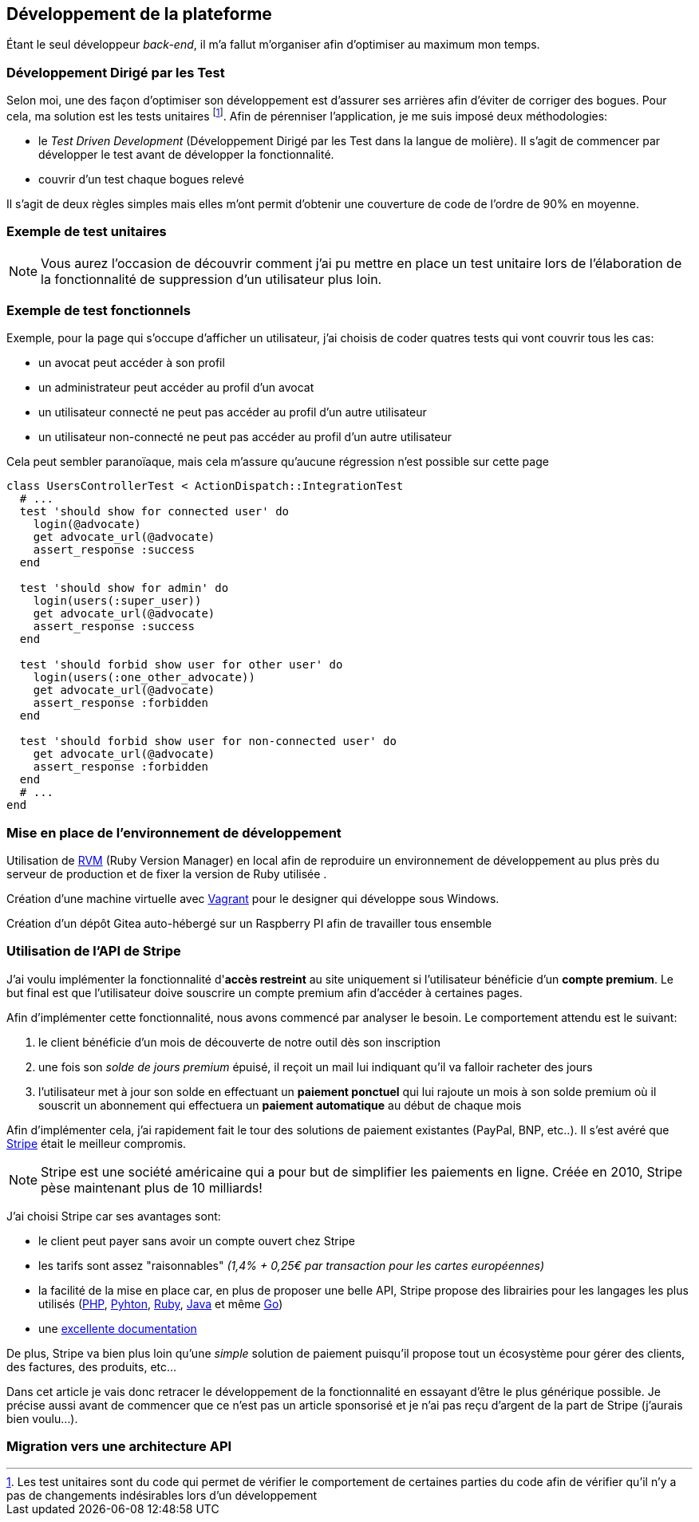 [#chapter03-development]
== Développement de la plateforme

Étant le seul développeur _back-end_, il m’a fallut m’organiser afin d’optimiser au maximum mon temps.

=== Développement Dirigé par les Test

Selon moi, une des façon d’optimiser son développement est d’assurer ses arrières afin d’éviter de corriger des bogues. Pour cela, ma solution est les tests unitaires footnote:[Les test unitaires sont du code qui permet de vérifier le comportement de certaines parties du code afin de vérifier qu’il n’y a pas de changements indésirables lors d’un développement]. Afin de pérenniser l'application, je me suis imposé deux méthodologies:

* le _Test Driven Development_ (Développement Dirigé par les Test dans la langue de molière). Il s’agit de commencer par développer le test avant de développer la fonctionnalité.
* couvrir d’un test chaque bogues relevé

Il s’agit de deux règles simples mais elles m’ont permit d’obtenir une couverture de code de l’ordre de 90% en moyenne.

=== Exemple de test unitaires

NOTE: Vous aurez l’occasion de découvrir comment j’ai pu mettre en place un test unitaire lors de l’élaboration de la fonctionnalité de suppression d’un utilisateur plus loin.

=== Exemple de test fonctionnels

Exemple, pour la page qui s’occupe d’afficher un utilisateur, j’ai choisis de coder quatres tests qui vont couvrir tous les cas:

* un avocat peut accéder à son profil
* un administrateur peut accéder au profil d’un avocat
* un utilisateur connecté ne peut pas accéder au profil d’un autre utilisateur
* un utilisateur non-connecté ne peut pas accéder au profil d’un autre utilisateur

Cela peut sembler paranoïaque, mais cela m’assure qu’aucune régression n’est possible sur cette page

[source, ruby]
----
class UsersControllerTest < ActionDispatch::IntegrationTest
  # ...
  test 'should show for connected user' do
    login(@advocate)
    get advocate_url(@advocate)
    assert_response :success
  end

  test 'should show for admin' do
    login(users(:super_user))
    get advocate_url(@advocate)
    assert_response :success
  end

  test 'should forbid show user for other user' do
    login(users(:one_other_advocate))
    get advocate_url(@advocate)
    assert_response :forbidden
  end

  test 'should forbid show user for non-connected user' do
    get advocate_url(@advocate)
    assert_response :forbidden
  end
  # ...
end
----

=== Mise en place de l’environnement de développement

Utilisation de https://rvm.io[RVM] (Ruby Version Manager) en local afin de reproduire un environnement de développement au plus près du serveur de production et de fixer la version de Ruby utilisée .

Création d’une machine virtuelle avec https://www.vagrantup.com[Vagrant] pour le designer qui développe sous Windows.

Création d’un dépôt Gitea auto-hébergé sur un Raspberry PI afin de travailler tous ensemble

=== Utilisation de l'API de Stripe

J'ai voulu implémenter la fonctionnalité d'**accès restreint** au site uniquement si l'utilisateur bénéficie d'un **compte premium**. Le but final est que l’utilisateur doive souscrire un compte premium afin d'accéder à certaines pages.

Afin d'implémenter cette fonctionnalité, nous avons commencé par analyser le besoin. Le comportement attendu est le suivant:

1. le client bénéficie d'un mois de découverte de notre outil dès son inscription
2. une fois son _solde de jours premium_ épuisé, il reçoit un mail lui indiquant qu'il va falloir racheter des jours
3. l'utilisateur met à jour son solde en effectuant un **paiement ponctuel** qui lui rajoute un mois à son solde premium où il souscrit un abonnement qui effectuera un **paiement automatique** au début de chaque mois

Afin d'implémenter cela, j'ai rapidement fait le tour des solutions de paiement existantes (PayPal, BNP, etc..). Il s'est avéré que https://stripe.com[Stripe] était le meilleur compromis.

NOTE: Stripe est une société américaine qui a pour but de simplifier les paiements en ligne. Créée en 2010, Stripe pèse maintenant plus de 10 milliards!

J'ai choisi Stripe car ses avantages sont:

- le client peut payer sans avoir un compte ouvert chez Stripe
- les tarifs sont assez "raisonnables" _(1,4% + 0,25€ par transaction pour les cartes européennes)_
- la facilité de la mise en place car, en plus de proposer une belle API, Stripe propose des librairies pour les langages les plus utilisés (https://github.com/stripe/stripe-php[PHP], https://github.com/stripe/stripe-python[Pyhton], https://github.com/stripe/stripe-ruby[Ruby], https://github.com/stripe/stripe-java[Java] et même https://github.com/stripe/stripe-go[Go])
- une https://stripe.com/docs[excellente documentation]

De plus, Stripe va bien plus loin qu'une _simple_ solution de paiement puisqu'il propose tout un écosystème pour gérer des clients, des factures, des produits, etc...

Dans cet article je vais donc retracer le développement de la fonctionnalité en essayant d'être le plus générique possible. Je précise aussi avant de commencer que ce n'est pas un article sponsorisé et je n'ai pas reçu d'argent de la part de Stripe (j'aurais bien voulu...).

// TODO

=== Migration vers une architecture API
